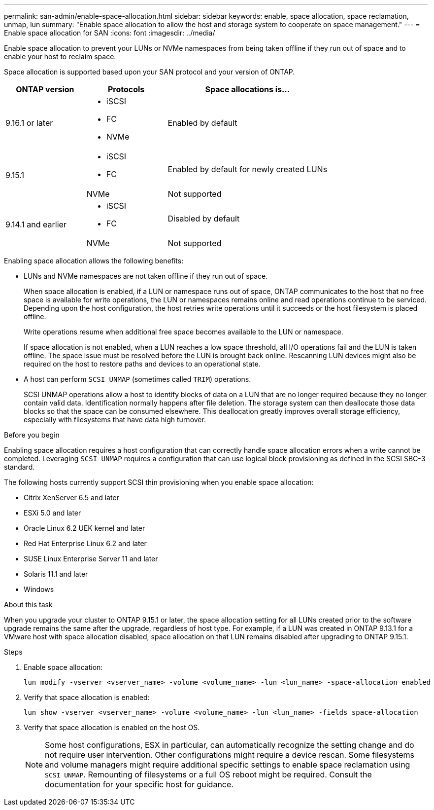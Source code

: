 ---
permalink: san-admin/enable-space-allocation.html
sidebar: sidebar
keywords: enable, space allocation, space reclamation, unmap, lun
summary: "Enable space allocation to allow the host and storage system to cooperate on space management."
---
= Enable space allocation for SAN
:icons: font
:imagesdir: ../media/

[.lead]
Enable space allocation to prevent your LUNs or NVMe namespaces from being taken offline if they run out of space and to enable your host to reclaim space. 

Space allocation is supported based upon your SAN protocol and your version of ONTAP.

[cols="2,2,4a" options="header"]
|===
// header row
| ONTAP version
| Protocols
| Space allocations is...

// first body row
| 9.16.1 or later
a| 
* iSCSI
* FC
* NVMe
| Enabled by default

.2+| 9.15.1
a|
* iSCSI
* FC
| Enabled by default for newly created LUNs

| NVMe
| Not supported

.2+| 9.14.1 and earlier
a| 
* iSCSI
* FC
| Disabled by default

| NVMe
| Not supported

// table end
|===


Enabling space allocation allows the following benefits:

* LUNs and NVMe namespaces are not taken offline if they run out of space.
+
When space allocation is enabled, if a LUN or namespace runs out of space, ONTAP communicates to the host that no free space is available for write operations, the LUN or namespaces remains online and read operations continue to be serviced.  Depending upon the host configuration, the host retries write operations until it succeeds or the host filesystem is placed offline.
+
Write operations resume when additional free space becomes available to the LUN or namespace.
+
If space allocation is not enabled, when a LUN reaches a low space threshold, all I/O operations fail and the LUN is taken offline. The space issue must be resolved before the LUN is brought back online.  Rescanning LUN devices might also be required on the host to restore paths and devices to an operational state.

* A host can perform `SCSI UNMAP` (sometimes called `TRIM`) operations.
+
SCSI UNMAP operations allow a host to identify blocks of data on a LUN that are no longer required because they no longer contain valid data. Identification normally happens after file deletion. The storage system can then deallocate those data blocks so that the space can be consumed elsewhere. This deallocation greatly improves overall storage efficiency, especially with filesystems that have data high turnover.

.Before you begin

Enabling space allocation requires a host configuration that can correctly handle space allocation errors when a write cannot be completed. Leveraging `SCSI UNMAP` requires a configuration that can use logical block provisioning as defined in the SCSI SBC-3 standard. 

The following hosts currently support SCSI thin provisioning when you enable space allocation:

* Citrix XenServer 6.5 and later
* ESXi 5.0 and later
* Oracle Linux 6.2 UEK kernel and later
* Red Hat Enterprise Linux 6.2 and later
* SUSE Linux Enterprise Server 11 and later
* Solaris 11.1 and later
* Windows 

.About this task

When you upgrade your cluster to ONTAP 9.15.1 or later, the space allocation setting for all LUNs created prior to the software upgrade remains the same after the upgrade, regardless of host type. For example, if a LUN was created in ONTAP 9.13.1 for a VMware host with space allocation disabled, space allocation on that LUN remains disabled after upgrading to ONTAP 9.15.1. 

.Steps

. Enable space allocation:
+
[source,cli]
----
lun modify -vserver <vserver_name> -volume <volume_name> -lun <lun_name> -space-allocation enabled
----

. Verify that space allocation is enabled:
+
[source,cli]
----
lun show -vserver <vserver_name> -volume <volume_name> -lun <lun_name> -fields space-allocation
----

. Verify that space allocation is enabled on the host OS. 
+
NOTE: Some host configurations, ESX in particular, can automatically recognize the setting change and do not require user intervention. Other configurations might require a device rescan. Some filesystems and volume managers might require additional specific settings to enable space reclamation using `SCSI UNMAP`. Remounting of filesystems or a full OS reboot might be required. Consult the documentation for your specific host for guidance. 

// 2024-7-17 ontapdoc-2220
// 2024 June 3, ONTAPDOC-2034
// 2024 Apr 16, Jira 1662
// 2023, Mar 18, Jira 1793
// 2023 Nov 15, Jira 1446
// 2023 Nov 08, Git Issue 1139
// 2023 Oct 30, Git Issue 1139
// 2022 Nov 4, Git Issue 689
